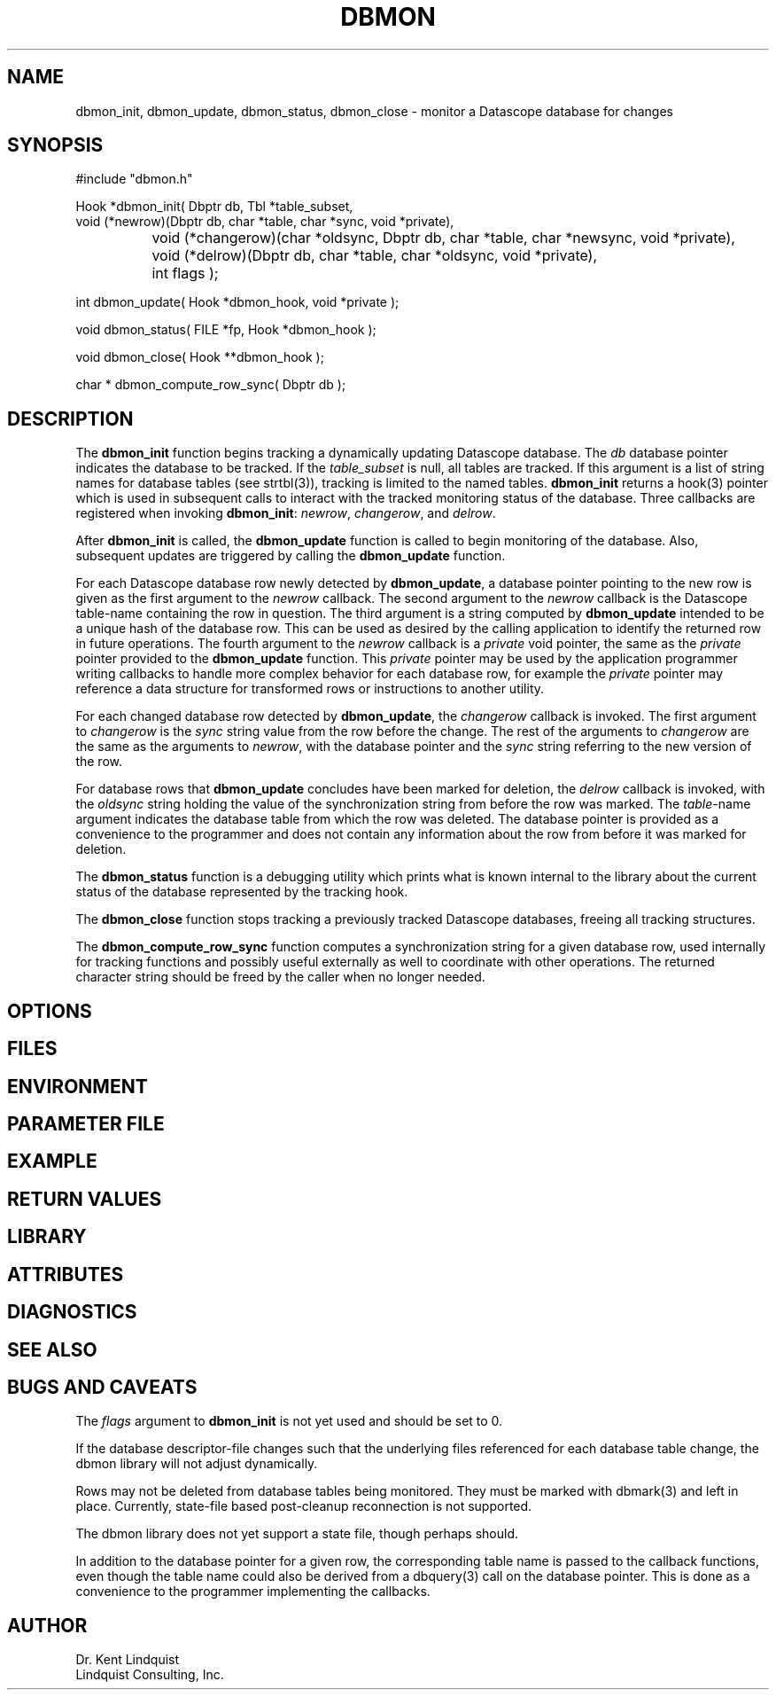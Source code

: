 .TH DBMON 3
.SH NAME
dbmon_init, dbmon_update, dbmon_status, dbmon_close \- monitor a Datascope database for changes
.SH SYNOPSIS
.nf

#include "dbmon.h"

Hook *dbmon_init( Dbptr db, Tbl *table_subset, 
                  void (*newrow)(Dbptr db, char *table, char *sync, void *private), 
		  void (*changerow)(char *oldsync, Dbptr db, char *table, char *newsync, void *private), 
		  void (*delrow)(Dbptr db, char *table, char *oldsync, void *private), 
		  int flags );

int dbmon_update( Hook *dbmon_hook, void *private );

void dbmon_status( FILE *fp, Hook *dbmon_hook );

void dbmon_close( Hook **dbmon_hook );

char * dbmon_compute_row_sync( Dbptr db );

.fi
.SH DESCRIPTION
The \fBdbmon_init\fP function begins tracking a dynamically updating Datascope database. The 
\fIdb\fP database pointer indicates the database to be tracked. If the \fItable_subset\fP is 
null, all tables are tracked.  If this argument is a list of string names for database 
tables (see strtbl(3)), tracking is limited to the named tables.  \fBdbmon_init\fP returns a hook(3) 
pointer which is used in subsequent calls to interact with the tracked monitoring status of the 
database. Three callbacks are registered when invoking \fBdbmon_init\fP: \fInewrow\fP, \fIchangerow\fP, 
and \fIdelrow\fP. 

After \fBdbmon_init\fP is called, the \fBdbmon_update\fP function is called to begin monitoring 
of the database. Also, subsequent updates are triggered by calling the \fBdbmon_update\fP function. 

For each Datascope database row newly detected by \fBdbmon_update\fP, a database pointer pointing to 
the new row is given as the first argument to the \fInewrow\fP callback. The second argument to the 
\fInewrow\fP callback is the Datascope table-name containing the row in question. The third argument 
is a string computed by \fBdbmon_update\fP intended to be a unique hash of the database row. This can 
be used as desired by the calling application to identify the returned row in future operations. The fourth
argument to the \fInewrow\fP callback is a \fIprivate\fP void pointer, the same as the \fIprivate\fP
pointer provided to the \fBdbmon_update\fP function. This \fIprivate\fP pointer may be used by the 
application programmer writing callbacks to handle more complex behavior for each database row, for 
example the \fIprivate\fP pointer may reference a data structure for transformed rows or instructions 
to another utility. 

For each changed database row detected by \fBdbmon_update\fP, the \fIchangerow\fP callback is 
invoked. The first argument to \fIchangerow\fP is the \fIsync\fP string value from the row 
before the change. The rest of the arguments to \fIchangerow\fP are the same as the arguments to \fInewrow\fP,
with the database pointer and the \fIsync\fP string referring to the new version of the row. 

For database rows that \fBdbmon_update\fP concludes have been marked for deletion, the \fIdelrow\fP
callback is invoked, with the \fIoldsync\fP string holding the value of the synchronization string
from before the row was marked. The \fItable\fP-name argument indicates the database table from 
which the row was deleted. The database pointer is provided as a convenience to the programmer and 
does not contain any information about the row from before it was marked for deletion. 

The \fBdbmon_status\fP function is a debugging utility which prints what is known internal 
to the library about the current status of the database represented by the tracking hook. 

The \fBdbmon_close\fP function stops tracking a previously tracked Datascope databases, 
freeing all tracking structures. 

The \fBdbmon_compute_row_sync\fP function computes a synchronization string for a given database row,
used internally for tracking functions and possibly useful externally as well to coordinate
with other operations. The returned character string should be freed by the 
caller when no longer needed. 

.SH OPTIONS
.SH FILES
.SH ENVIRONMENT
.SH PARAMETER FILE
.SH EXAMPLE
.in 2c
.ft CW
.nf
.fi
.ft R
.in
.SH RETURN VALUES
.SH LIBRARY
.SH ATTRIBUTES
.SH DIAGNOSTICS
.SH "SEE ALSO"
.nf
.fi
.SH "BUGS AND CAVEATS"
The \fIflags\fP argument to \fBdbmon_init\fP is not yet used and should be set to 0. 

If the database descriptor-file changes such that the underlying files referenced for each database 
table change, the dbmon library will not adjust dynamically. 

Rows may not be deleted from database tables being monitored. They must be marked with dbmark(3) and left 
in place. Currently, state-file based post-cleanup reconnection is not supported. 

The dbmon library does not yet support a state file, though perhaps should. 

In addition to the database pointer for a given row, the corresponding table name is passed to the callback functions,
even though the table name could also be derived from a dbquery(3) call on the database pointer. This is 
done as a convenience to the programmer implementing the callbacks. 
.SH AUTHOR
.nf
Dr. Kent Lindquist 
Lindquist Consulting, Inc. 
.fi
